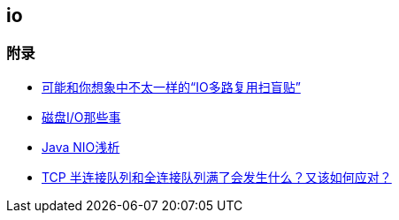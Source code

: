 == io



=== 附录

* https://juejin.cn/post/6941740139722997791?utm_source=gold_browser_extension[可能和你想象中不太一样的“IO多路复用扫盲贴”]
* https://tech.meituan.com/2017/05/19/about-desk-io.html[磁盘I/O那些事]
* https://tech.meituan.com/2016/11/04/nio.html[Java NIO浅析]
* https://cloud.tencent.com/developer/article/1638042[TCP 半连接队列和全连接队列满了会发生什么？又该如何应对？]